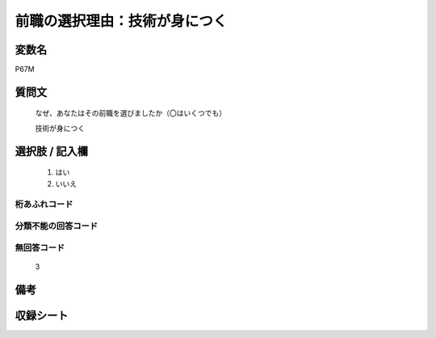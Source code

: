 .. title:: P67M
.. rst-cllass:: item
====================================================================================================
前職の選択理由：技術が身につく
====================================================================================================

.. rst-class:: varname
変数名
==================

P67M

.. rst-class:: question
質問文
==================


   なぜ、あなたはその前職を選びましたか（〇はいくつでも）


   技術が身につく



.. rst-class:: answer
選択肢 / 記入欄
======================

  
     1. はい
  
     2. いいえ
  



.. rst-class:: overflow
桁あふれコード
-------------------------------
  


.. rst-class:: not_available
分類不能の回答コード
-------------------------------------
  


.. rst-class:: not_available
無回答コード
-------------------------------------
  3


.. rst-class:: bikou
備考
==================



.. rst-class:: include_sheet
収録シート
=======================================
.. hlist::
   :columns: 3
   
   
   * p1_1
   
   * p5b_1
   
   * p11c_1
   
   * p16d_1
   
   * p21e_1
   
   


.. index:: P67M